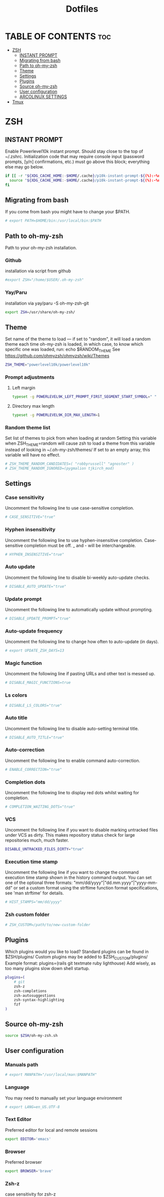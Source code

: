 #+TITLE:  Dotfiles

* TABLE OF CONTENTS :toc:
- [[#zsh][ZSH]]
  - [[#instant-prompt][INSTANT PROMPT]]
  - [[#migrating-from-bash][Migrating from bash]]
  - [[#path-to-oh-my-zsh][Path to oh-my-zsh]]
  - [[#theme][Theme]]
  - [[#settings][Settings]]
  - [[#plugins][Plugins]]
  - [[#source-oh-my-zsh][Source oh-my-zsh]]
  - [[#user-configuration][User configuration]]
  - [[#arcolinux-settings][ARCOLINUX SETTINGS]]
- [[#tmux][Tmux]]

* ZSH
** INSTANT PROMPT
Enable Powerlevel10k instant prompt. Should stay close to the top of ~/.zshrc.
Initialization code that may require console input (password prompts, [y/n]
confirmations, etc.) must go above this block; everything else may go below.
#+begin_src sh :tangle .zshrc
if [[ -r "${XDG_CACHE_HOME:-$HOME/.cache}/p10k-instant-prompt-${(%):-%n}.zsh" ]]; then
  source "${XDG_CACHE_HOME:-$HOME/.cache}/p10k-instant-prompt-${(%):-%n}.zsh"
fi
#+end_src

** Migrating from bash
If you come from bash you might have to change your $PATH.
#+begin_src sh :tangle .zshrc
# export PATH=$HOME/bin:/usr/local/bin:$PATH
#+end_src

** Path to oh-my-zsh
Path to your oh-my-zsh installation.
*** Github
installation via script from github
#+begin_src sh :tangle .zshrc
#export ZSH="/home/$USER/.oh-my-zsh"
#+end_src
*** Yay/Paru
installation via yay/paru -S oh-my-zsh-git
#+begin_src sh :tangle .zshrc
export ZSH=/usr/share/oh-my-zsh/
#+end_src

** Theme
Set name of the theme to load --- if set to "random", it will
load a random theme each time oh-my-zsh is loaded, in which case,
to know which specific one was loaded, run: echo $RANDOM_THEME
See https://github.com/ohmyzsh/ohmyzsh/wiki/Themes
#+begin_src sh :tangle .zshrc
ZSH_THEME="powerlevel10k/powerlevel10k"
#+end_src

*** Prompt adjustments
**** Left margin
#+begin_src sh
typeset -g POWERLEVEL9K_LEFT_PROMPT_FIRST_SEGMENT_START_SYMBOL=" "
#+end_src
**** Directory max length
#+begin_src sh
typeset -g POWERLEVEL9K_DIR_MAX_LENGTH=1
#+end_src

*** Random theme list
Set list of themes to pick from when loading at random
Setting this variable when ZSH_THEME=random will cause zsh to load
a theme from this variable instead of looking in ~/.oh-my-zsh/themes/
If set to an empty array, this variable will have no effect.
#+begin_src sh :tangle .zshrc
# ZSH_THEME_RANDOM_CANDIDATES=( "robbyrussell" "agnoster" )
# ZSH_THEME_RANDOM_IGNORED=(pygmalion tjkirch_mod)
#+end_src

** Settings
*** Case sensitivity
Uncomment the following line to use case-sensitive completion.
#+begin_src sh :tangle .zshrc
# CASE_SENSITIVE="true"
#+end_src

*** Hyphen insensitivity
Uncomment the following line to use hyphen-insensitive completion.
Case-sensitive completion must be off. _ and - will be interchangeable.
#+begin_src sh :tangle .zshrc
# HYPHEN_INSENSITIVE="true"
#+end_src

*** Auto update
Uncomment the following line to disable bi-weekly auto-update checks.
#+begin_src sh :tangle .zshrc
# DISABLE_AUTO_UPDATE="true"
#+end_src

*** Update prompt
Uncomment the following line to automatically update without prompting.
#+begin_src sh :tangle .zshrc
# DISABLE_UPDATE_PROMPT="true"
#+end_src

*** Auto-update frequency
Uncomment the following line to change how often to auto-update (in days).
#+begin_src sh :tangle .zshrc
# export UPDATE_ZSH_DAYS=13
#+end_src

*** Magic function
Uncomment the following line if pasting URLs and other text is messed up.
#+begin_src sh :tangle .zshrc
# DISABLE_MAGIC_FUNCTIONS=true
#+end_src

*** Ls colors
# Uncomment the following line to disable colors in ls.
#+begin_src sh :tangle .zshrc
# DISABLE_LS_COLORS="true"
#+end_src

*** Auto title
Uncomment the following line to disable auto-setting terminal title.
#+begin_src sh :tangle .zshrc
# DISABLE_AUTO_TITLE="true"
#+end_src

*** Auto-correction
Uncomment the following line to enable command auto-correction.
#+begin_src sh :tangle .zshrc
# ENABLE_CORRECTION="true"
#+end_src

*** Completion dots
Uncomment the following line to display red dots whilst waiting for completion.
#+begin_src sh :tangle .zshrc
# COMPLETION_WAITING_DOTS="true"
#+end_src

*** VCS
Uncomment the following line if you want to disable marking untracked files
under VCS as dirty. This makes repository status check for large repositories
much, much faster.
#+begin_src sh :tangle .zshrc
DISABLE_UNTRACKED_FILES_DIRTY="true"
#+end_src

*** Execution time stamp
Uncomment the following line if you want to change the command execution time
stamp shown in the history command output.
You can set one of the optional three formats:
"mm/dd/yyyy"|"dd.mm.yyyy"|"yyyy-mm-dd"
or set a custom format using the strftime function format specifications,
see 'man strftime' for details.
#+begin_src sh :tangle .zshrc
# HIST_STAMPS="mm/dd/yyyy"
#+end_src

*** Zsh custom folder
# Would you like to use another custom folder than $ZSH/custom?
#+begin_src sh :tangle .zshrc
# ZSH_CUSTOM=/path/to/new-custom-folder
#+end_src

** Plugins
 Which plugins would you like to load?
 Standard plugins can be found in $ZSH/plugins/
 Custom plugins may be added to $ZSH_CUSTOM/plugins/
 Example format: plugins=(rails git textmate ruby lighthouse)
 Add wisely, as too many plugins slow down shell startup.
#+begin_src sh :tangle .zshrc
plugins=(
    # git
    zsh-z
    zsh-completions
    zsh-autosuggestions
    zsh-syntax-highlighting
    fzf
)
#+end_src

** Source oh-my-zsh
#+begin_src sh :tangle .zshrc
source $ZSH/oh-my-zsh.sh
#+end_src

** User configuration
*** Manuals path
#+begin_src sh :tangle .zshrc
# export MANPATH="/usr/local/man:$MANPATH"
#+end_src

*** Language
You may need to manually set your language environment
#+begin_src sh :tangle .zshrc
# export LANG=en_US.UTF-8
#+end_src

*** Text Editor
Preferred editor for local and remote sessions
#+begin_src sh :tangle .zshrc
export EDITOR='emacs'
#+end_src

*** Browser
Preferred browser
#+begin_src sh :tangle .zshrc
export BROWSER='brave'
#+end_src

*** Zsh-z
case sensitivity for zsh-z
#+begin_src sh :tangle .zshrc
export ZSHZ_CASE=smart
#+end_src

*** Doom emacs
Doom emacs config directory
#+begin_src sh :tangle .zshrc
export PATH="$HOME/.emacs.d/bin:$PATH"
export DOOMDIR="$HOME/.config/doom"
#+end_src

*** Pasting
Disable highlight when pasting
#+begin_src sh :tangle .zshrc
zle_highlight+=(paste:none)
#+end_src

*** Complilation flags
#+begin_src sh :tangle .zshrc
# export ARCHFLAGS="-arch x86_64"
#+end_src

** ARCOLINUX SETTINGS

#+begin_src sh :tangle .zshrc
setopt GLOB_DOTS

# If not running interactively, don't do anything
[[ $- != *i* ]] && return

export HISTCONTROL=ignoreboth:erasedups

# Make neovim the default editor
export EDITOR='nvim'
export VISUAL='nvim'


if [ -d "$HOME/.bin" ] ;
  then PATH="$HOME/.bin:$PATH"
fi

if [ -d "$HOME/.local/bin" ] ;
  then PATH="$HOME/.local/bin:$PATH"
fi

###############################################################################
#                                   aliases                                   #
###############################################################################

#open
alias open='xdg-open'

#safe deleting
alias trash='rmtrash'
alias del='rmtrash'
alias dirtrash='rmdirtrash'
alias trashdir='rmdirtrash'
alias deldir='rmdirtrash'
alias rm='echo Use "del" or the full path i.e. "/bin/rm"'
alias rmdir='echo Use "deldir" or the full path i.e. "/bin/rmdir"'

#nvim
alias vim='nvim'
alias vi='nvim'

#rogauracore | keyboard backlight
alias color="sudo rogauracore"

#tree ignores
alias tree='tree -I "node_modules|venv|vendor"'

#bat > cat
alias cat='bat'

#quick clear
alias c='clear'

#tmuxinator
alias mux='tmuxinator'
alias work='tmuxinator'

#clipping
alias toclip='xclip -selection clipboard'

config() {
    if [ "$1" = "" ]; then
        lazygit -g dotconfig -w /home/chachi;
    else
        git --git-dir=$HOME/dotconfig --work-tree=$HOME "$@";
    fi
}

#list
alias exa='exa --color=auto --group-directories-first' # Permanent options
alias ls='exa --color=auto'
alias la='exa -a'
alias ll='exa -l'
alias l='exa -lah'
alias l.="exa -A | egrep '^\.'"

#fix obvious typo's
alias cd..='cd ..'
alias pdw="pwd"
alias udpate='sudo pacman -Syyu'
alias upate='sudo pacman -Syyu'
alias updte='sudo pacman -Syyu'
alias updqte='sudo pacman -Syyu'
alias upqll="paru -Syu --noconfirm"
alias upal="paru -Syu --noconfirm"

## Colorize the grep command output for ease of use (good for log files)##
alias grep='grep --color=auto'
alias egrep='egrep --color=auto'
alias fgrep='fgrep --color=auto'

#readable output
alias df='df -h'

#pacman unlock
alias unlock="sudo rm /var/lib/pacman/db.lck"
alias rmpacmanlock="sudo rm /var/lib/pacman/db.lck"

#arcolinux logout unlock
alias rmlogoutlock="sudo rm /tmp/arcologout.lock"

#free
alias free="free -mt"

#continue download
alias wget="wget -c"

#userlist
alias userlist="cut -d: -f1 /etc/passwd"

#merge new settings
alias merge="xrdb -merge ~/.Xresources"

# Aliases for software managment
# pacman or pm
alias pacman='sudo pacman --color auto'
alias update='sudo pacman -Syyu'

# yay as aur helper - updates everything
alias pksyua="paru -Syu --noconfirm"
alias upall="paru -Syu --noconfirm"
alias yeet="yay -Rns"

#ps
alias psa="ps auxf"
alias psgrep="ps aux | grep -v grep | grep -i -e VSZ -e"

#grub update
alias update-grub="sudo grub-mkconfig -o /boot/grub/grub.cfg"

#add new fonts
alias update-fc='sudo fc-cache -fv'

#copy/paste all content of /etc/skel over to home folder - backup of config created - beware
alias skel='cp -Rf ~/.config ~/.config-backup-$(date +%Y.%m.%d-%H.%M.%S) && cp -rf /etc/skel/* ~'
#backup contents of /etc/skel to hidden backup folder in home/user
alias bupskel='cp -Rf /etc/skel ~/.skel-backup-$(date +%Y.%m.%d-%H.%M.%S)'

#copy bashrc-latest over on bashrc - cb= copy bashrc
#alias cb='sudo cp /etc/skel/.bashrc ~/.bashrc && source ~/.bashrc'
#copy /etc/skel/.zshrc over on ~/.zshrc - cb= copy zshrc
alias cz='sudo cp /etc/skel/.zshrc ~/.zshrc && exec zsh'

#switch between bash and zsh
alias tobash="sudo chsh $USER -s /bin/bash && echo 'Now log out.'"
alias tozsh="sudo chsh $USER -s /bin/zsh && echo 'Now log out.'"

#switch between lightdm and sddm
alias tolightdm="sudo pacman -S lightdm lightdm-gtk-greeter lightdm-gtk-greeter-settings --noconfirm --needed ; sudo systemctl enable lightdm.service -f ; echo 'Lightm is active - reboot now'"
alias tosddm="sudo pacman -S sddm --noconfirm --needed ; sudo systemctl enable sddm.service -f ; echo 'Sddm is active - reboot now'"

#quickly kill conkies
alias kc='killall conky'

#hardware info --short
alias hw="hwinfo --short"

#skip integrity check
alias paruskip='paru -S --mflags --skipinteg'
alias yayskip='yay -S --mflags --skipinteg'
alias trizenskip='trizen -S --skipinteg'

#check vulnerabilities microcode
alias microcode='grep . /sys/devices/system/cpu/vulnerabilities/*'

#get fastest mirrors in your neighborhood
alias mirror="sudo reflector -f 30 -l 30 --number 10 --verbose --save /etc/pacman.d/mirrorlist"
alias mirrord="sudo reflector --latest 30 --number 10 --sort delay --save /etc/pacman.d/mirrorlist"
alias mirrors="sudo reflector --latest 30 --number 10 --sort score --save /etc/pacman.d/mirrorlist"
alias mirrora="sudo reflector --latest 30 --number 10 --sort age --save /etc/pacman.d/mirrorlist"
#our experimental - best option for the moment
alias mirrorx="sudo reflector --age 6 --latest 20  --fastest 20 --threads 5 --sort rate --protocol https --save /etc/pacman.d/mirrorlist"
alias mirrorxx="sudo reflector --age 6 --latest 20  --fastest 20 --threads 20 --sort rate --protocol https --save /etc/pacman.d/mirrorlist"

#mounting the folder Public for exchange between host and guest on virtualbox
alias vbm="sudo /usr/local/bin/arcolinux-vbox-share"

#shopt
#shopt -s autocd # change to named directory
#shopt -s cdspell # autocorrects cd misspellings
#shopt -s cmdhist # save multi-line commands in history as single line
#shopt -s dotglob
#shopt -s histappend # do not overwrite history
#shopt -s expand_aliases # expand aliases

#youtube-dl
alias yta-aac="youtube-dl --extract-audio --audio-format aac "
alias yta-best="youtube-dl --extract-audio --audio-format best "
alias yta-flac="youtube-dl --extract-audio --audio-format flac "
alias yta-m4a="youtube-dl --extract-audio --audio-format m4a "
alias yta-mp3="youtube-dl --extract-audio --audio-format mp3 "
alias yta-opus="youtube-dl --extract-audio --audio-format opus "
alias yta-vorbis="youtube-dl --extract-audio --audio-format vorbis "
alias yta-wav="youtube-dl --extract-audio --audio-format wav "

alias ytv-best="youtube-dl -f bestvideo+bestaudio "

#Recent Installed Packages
alias rip="expac --timefmt='%Y-%m-%d %T' '%l\t%n %v' | sort | tail -200 | nl"
alias riplong="expac --timefmt='%Y-%m-%d %T' '%l\t%n %v' | sort | tail -3000 | nl"

#iso and version used to install ArcoLinux
alias iso="cat /etc/dev-rel | awk -F '=' '/ISO/ {print $2}'"

#Cleanup orphaned packages
alias cleanup='sudo pacman -Rns $(pacman -Qtdq)'

#search content with ripgrep
alias rg="rg --sort path"

#get the error messages from journalctl
alias jctl="journalctl -p 3 -xb"

#nano for important configuration files
#know what you do in these files
alias nlightdm="sudo $EDITOR /etc/lightdm/lightdm.conf"
alias npacman="sudo $EDITOR /etc/pacman.conf"
alias ngrub="sudo $EDITOR /etc/default/grub"
alias nconfgrub="sudo $EDITOR /boot/grub/grub.cfg"
alias nmkinitcpio="sudo $EDITOR /etc/mkinitcpio.conf"
alias nmirrorlist="sudo $EDITOR /etc/pacman.d/mirrorlist"
alias nsddm="sudo $EDITOR /etc/sddm.conf"
alias nfstab="sudo $EDITOR /etc/fstab"
alias nnsswitch="sudo $EDITOR /etc/nsswitch.conf"
alias nsamba="sudo $EDITOR /etc/samba/smb.conf"
alias nb="$EDITOR ~/.bashrc"
alias nz="$EDITOR ~/.zshrc"

#gpg
#verify signature for isos
alias gpg-check="gpg2 --keyserver-options auto-key-retrieve --verify"
alias fix-gpg-check="gpg2 --keyserver-options auto-key-retrieve --verify"
#receive the key of a developer
alias gpg-retrieve="gpg2 --keyserver-options auto-key-retrieve --receive-keys"
alias fix-gpg-retrieve="gpg2 --keyserver-options auto-key-retrieve --receive-keys"
alias fix-key="[ -d ~/.gnupg ] || mkdir ~/.gnupg ; cp /etc/pacman.d/gnupg/gpg.conf ~/.gnupg/ ; echo 'done'"

#fixes
alias fix-permissions="sudo chown -R $USER:$USER ~/.config ~/.local"

#maintenance
alias big="expac -H M '%m\t%n' | sort -h | nl"
alias downgrada="sudo downgrade --ala-url https://bike.seedhost.eu/arcolinux/"

#systeminfo
alias probe="sudo -E hw-probe -all -upload"

#shutdown or reboot
alias ssn="sudo shutdown now"
alias sr="sudo reboot"

#update betterlockscreen images
alias bls="betterlockscreen -u /usr/share/backgrounds/arcolinux/"

#give the list of all installed desktops - xsessions desktops
alias xd="ls /usr/share/xsessions"

# # ex = EXtractor for all kinds of archives
# # usage: ex <file>
ex ()
{
  if [ -f $1 ] ; then
    case $1 in
      ,*.tar.bz2)   tar xjf $1   ;;
      ,*.tar.gz)    tar xzf $1   ;;
      ,*.bz2)       bunzip2 $1   ;;
      ,*.rar)       unrar x $1   ;;
      ,*.gz)        gunzip $1    ;;
      ,*.tar)       tar xf $1    ;;
      ,*.tbz2)      tar xjf $1   ;;
      ,*.tgz)       tar xzf $1   ;;
      ,*.zip)       unzip $1     ;;
      ,*.Z)         uncompress $1;;
      ,*.7z)        7z x $1      ;;
      ,*.deb)       ar x $1      ;;
      ,*.tar.xz)    tar xf $1    ;;
      ,*.tar.zst)   tar xf $1    ;;
      ,*)           echo "'$1' cannot be extracted via ex()" ;;
    esac
  else
    echo "'$1' is not a valid file"
  fi
}

#arcolinux applications
alias att="arcolinux-tweak-tool"
alias adt="arcolinux-desktop-trasher"
alias abl="arcolinux-betterlockscreen"
alias agm="arcolinux-get-mirrors"
alias amr="arcolinux-mirrorlist-rank-info"
alias aom="arcolinux-osbeck-as-mirror"
alias ars="arcolinux-reflector-simple"
alias atm="arcolinux-tellme"
alias avs="arcolinux-vbox-share"
alias awa="arcolinux-welcome-app"

#remove
alias rmgitcache="rm -r ~/.cache/git"

#moving your personal files and folders from /personal to ~
alias personal='cp -Rf /personal/* ~'

#create a file called .zshrc-personal and put all your personal aliases
#in there. They will not be overwritten by skel.

[[ -f ~/.zshrc-personal ]] && . ~/.zshrc-personal

# reporting tools - install when not installed
# install neofetch
neofetch
# install screenfetch
#screenfetch
# install ufetch-git
#ufetch
# install ufetch-arco-git
#ufetch-arco
# install arcolinux-paleofetch-git
#paleofetch
# install alsi
#alsi
# install arcolinux-bin-git - standard on ArcoLinux isos (or sfetch - smaller)
#hfetch
# install lolcat
#sfetch | lolcat

# To customize prompt, run `p10k configure` or edit ~/.p10k.zsh.
[[ ! -f ~/.p10k.zsh ]] || source ~/.p10k.zsh
#+end_src

* Tmux
#+begin_src conf :tangle .tmux.conf
set -g default-shell /bin/zsh

# -- general -------------------------------------------------------------------

set -g default-terminal "screen-256color"
# set-option -sa terminal-overrides ',screen-256color:RGB'
set -ga terminal-overrides ',xterm-256color*:Tc'
setw -g xterm-keys on
set -s escape-time 10                     # faster command sequences
set -sg repeat-time 600                   # increase repeat timeout
set -s focus-events on

# remap prefix from <C-b> to <C-a>
unbind C-b
set-option -g prefix C-a
bind-key C-a send-prefix

# copy things to system clipboard
# bind P paste-buffer
# bind-key -T copy-mode-vi v send-keys -X begin-selection
# bind-key -T copy-mode-vi y send-keys -X copy-selection
# bind-key -T copy-mode-vi r send-keys -X rectangle-toggle
# bind -t vi-copy y copy-pipe "xclip -sel clip -i"
bind -T copy-mode-vi v send-keys -X begin-selection
bind -T copy-mode-vi y send-keys -X copy-pipe-and-cancel 'xclip -in -selection clipboard'

set -g history-limit 5000                 # boost history

# edit configuration
bind e new-window -n "~/.tmux.conf" "\${EDITOR:-vim} ~/.tmux.conf && tmux source ~/.tmux.conf && tmux display \"~/.tmux.conf sourced\""

# reload configuration
bind r source-file ~/.tmux.conf \; display '~/.tmux.conf sourced'


# -- display -------------------------------------------------------------------

set -g base-index 1     # start windows numbering at 1
setw -g pane-base-index 1     # make pane numbering consistent with windows

setw -g automatic-rename on   # rename window to reflect current program
set -g renumber-windows on    # renumber windows when a window is closed

set -g set-titles on          # set terminal title

set -g display-panes-time 800 # slightly longer pane indicators display time
set -g display-time 1000      # slightly longer status messages display time

set -g status-interval 10     # redraw status line every 10 seconds

# clear both screen and history
bind -n C-l send-keys C-l \; run 'sleep 0.1' \; clear-history

# activity
set -g monitor-activity on
set -g visual-activity off


# -- navigation ----------------------------------------------------------------

# create session
bind C-c new-session

# find session
bind C-f command-prompt -p find-session 'switch-client -t %%'

# split panes using | and -
bind \\ split-window -h
bind - split-window -v
unbind '"'
unbind %

# pane navigation
bind -r ^ last-window     # move to last active window
bind -r h select-pane -L  # move left
bind -r j select-pane -D  # move down
bind -r k select-pane -U  # move up
bind -r l select-pane -R  # move right
bind > swap-pane -D       # swap current pane with the next one
bind < swap-pane -U       # swap current pane with the previous one

# pane resizing
bind -r H resize-pane -L 2
bind -r J resize-pane -D 2
bind -r K resize-pane -U 2
bind -r L resize-pane -R 2

# window navigation
unbind n
unbind p
bind -r C-h previous-window # select previous window
bind -r C-l next-window     # select next window

# -- windows & pane creation ---------------------------------------------------

# new window retains current path, possible values are:
#   - true
#   - false (default)
tmux_conf_new_window_retain_current_path=false

# new pane retains current path, possible values are:
#   - true (default)
#   - false
tmux_conf_new_pane_retain_current_path=true

# new pane tries to reconnect ssh sessions (experimental), possible values are:
#   - true
#   - false (default)
tmux_conf_new_pane_reconnect_ssh=false

# prompt for session name when creating a new session, possible values are:
#   - true
#   - false (default)
tmux_conf_new_session_prompt=false


set -g mouse on

# set -g default-terminal "tmux-256color"
# set -g default-terminal "xterm-256color"

set-window-option -g mode-keys vi
set-option -sa terminal-overrides ',XXX:RGB'


# set -g status-fg white
# set -g window-status-current-bg white
# set -g window-status-current-fg black
# set -g window-status-current-attr bold
# set -g status-interval 60
# set -g status-left-length 30
# set -g status-left '#[fg=green](#S) #(whoami)'
# set -g status-right '#[fg=yellow]#(cut -d " " -f 1-3 /proc/loadavg)#[default] #[fg=white]%H:%M#[default]' set -g status-bg black
# abc



######################
### DESIGN CHANGES ###
######################

# loud or quiet?
set -g visual-activity off
set -g visual-bell off
set -g visual-silence off
setw -g monitor-activity off
set -g bell-action none

#  modes
setw -g clock-mode-colour colour5
setw -g mode-style 'fg=colour1 bg=colour18 bold'

# # panes
# set -g pane-border-style 'fg=colour20 bg=colour233'
set -g pane-border-style 'fg=#333333 bg=colour233'
set -g pane-active-border-style 'bg=colour233 fg=colour9'

# # statusbar
set -g status-style 'bg=#333333 fg=#5eacd3 dim'
set -g status-position bottom
set -g status-justify left
# # set -g status-left ''
set -g status-right '#[fg=colour247,bg=#333333] %d/%m  #[fg=colour233,bg=colour8]  %H:%M  '
set -g status-right-length 50
set -g status-left-length 20

setw -g window-status-current-style 'bold'
setw -g window-status-bell-style 'fg=colour255 bg=colour1 bold'



# # messages
# set -g message-style 'fg=colour232 bg=colour16 bold'
# set status-interval 1
# set -g status-style 'bg=#333333 fg=#5eacd3'
#+end_src

